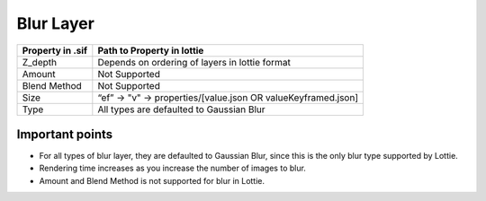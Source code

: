 Blur Layer
==========

+------------------+---------------------------------------------------------------+
| Property in .sif |                   Path to Property in lottie                  |
+==================+===============================================================+
|      Z_depth     |         Depends on ordering of layers in lottie format        |
+------------------+---------------------------------------------------------------+
|      Amount      |                         Not Supported                         |
+------------------+---------------------------------------------------------------+
|   Blend Method   |                         Not Supported                         |
+------------------+---------------------------------------------------------------+
|       Size       | “ef” -> "v" -> properties/[value.json OR valueKeyframed.json] |
+------------------+---------------------------------------------------------------+
|       Type       |            All types are defaulted to Gaussian Blur           |
+------------------+---------------------------------------------------------------+

Important points
----------------

- For all types of blur layer, they are defaulted to Gaussian Blur, since this is the only blur type supported by Lottie. 
- Rendering time increases as you increase the number of images to blur.
- Amount and Blend Method is not supported for blur in Lottie.